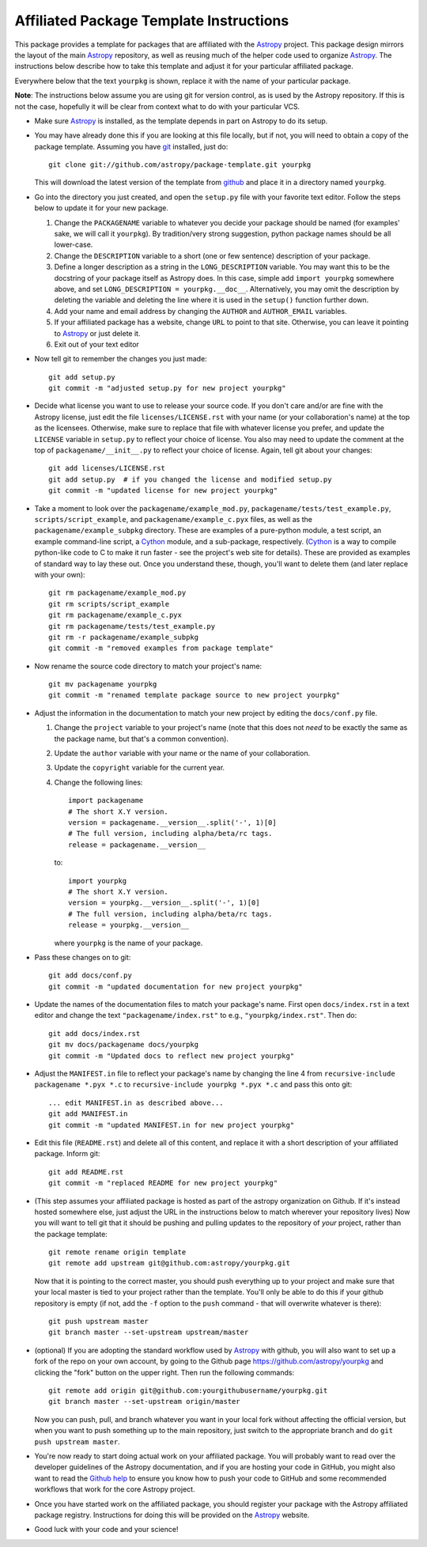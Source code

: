 ========================================
Affiliated Package Template Instructions
========================================

This package provides a template for packages that are affiliated with the
`Astropy`_ project. This package design mirrors the layout of the main
`Astropy`_ repository, as well as reusing much of the helper code used to
organize `Astropy`_.  The instructions below describe how to take this
template and adjust it for your particular affiliated package.

Everywhere below that the text ``yourpkg`` is shown, replace it with the name
of your particular package.

**Note**: The instructions below assume you are using git for version control,
as is used by the Astropy repository. If this is not the case, hopefully it
will be clear from context what to do with your particular VCS.

* Make sure `Astropy`_ is installed, as the template depends in part on
  Astropy to do its setup.

* You may have already done this if you are looking at this file locally, but
  if not, you will need to obtain a copy of the package template.  Assuming
  you have `git`_ installed, just do::

      git clone git://github.com/astropy/package-template.git yourpkg

  This will download the latest version of the template from `github`_ and
  place it in a directory named ``yourpkg``.

* Go into the directory you just created, and open the ``setup.py`` file
  with your favorite text editor.  Follow the steps below to update it for
  your new package.

  1. Change the ``PACKAGENAME`` variable to whatever you decide your package
     should be named (for examples' sake, we will call it ``yourpkg``). By
     tradition/very strong suggestion, python package names should be all
     lower-case.
  2. Change the ``DESCRIPTION`` variable to a short (one or few sentence)
     description of your package.
  3. Define a longer description as a string in the ``LONG_DESCRIPTION``
     variable.  You may want this to be the docstring of your package itself
     as Astropy does.  In this case, simple add ``import yourpkg`` somewhere
     above, and set ``LONG_DESCRIPTION = yourpkg.__doc__``.  Alternatively,
     you may omit the description by deleting the variable and deleting the
     line where it is used in the ``setup()`` function further down.
  4. Add your name and email address by changing the ``AUTHOR`` and
     ``AUTHOR_EMAIL`` variables.
  5. If your affiliated package has a website, change ``URL`` to point to that
     site.  Otherwise, you can leave it pointing to `Astropy`_ or just
     delete it.
  6. Exit out of your text editor

* Now tell git to remember the changes you just made::

   git add setup.py
   git commit -m "adjusted setup.py for new project yourpkg"

* Decide what license you want to use to release your source code. If you
  don't care and/or are fine with the Astropy license, just edit the file
  ``licenses/LICENSE.rst`` with your name (or your collaboration's name) at
  the top as the licensees.  Otherwise, make sure to replace that file with
  whatever license you prefer, and update the ``LICENSE`` variable in
  ``setup.py`` to reflect your choice of license.  You also may need to
  update the comment at the top of ``packagename/__init__.py`` to reflect your
  choice of license. Again, tell git about your changes::

    git add licenses/LICENSE.rst
    git add setup.py  # if you changed the license and modified setup.py
    git commit -m "updated license for new project yourpkg"

* Take a moment to look over the ``packagename/example_mod.py``,
  ``packagename/tests/test_example.py``, ``scripts/script_example``, and
  ``packagename/example_c.pyx`` files, as well as the
  ``packagename/example_subpkg`` directory. These are examples of a
  pure-python module, a test script, an example command-line script, a
  `Cython`_ module, and a sub-package, respectively. (`Cython`_ is a way to
  compile python-like code to C to make it run faster - see the project's web
  site for details). These are provided as examples of standard way to lay
  these out. Once you understand these, though, you'll want to delete them
  (and later replace with your own)::

    git rm packagename/example_mod.py
    git rm scripts/script_example
    git rm packagename/example_c.pyx
    git rm packagename/tests/test_example.py
    git rm -r packagename/example_subpkg
    git commit -m "removed examples from package template"

* Now rename the source code directory to match your project's name::

    git mv packagename yourpkg
    git commit -m "renamed template package source to new project yourpkg"

* Adjust the information in the documentation to match your new project by
  editing the ``docs/conf.py`` file.

  1. Change the ``project`` variable to your project's name (note that this does
     not *need* to be exactly the same as the package name, but that's a
     common convention).
  2. Update the ``author`` variable with your name or the name of your collaboration.
  3. Update the ``copyright`` variable for the current year.
  4. Change the following lines::

        import packagename
        # The short X.Y version.
        version = packagename.__version__.split('-', 1)[0]
        # The full version, including alpha/beta/rc tags.
        release = packagename.__version__

     to::

        import yourpkg
        # The short X.Y version.
        version = yourpkg.__version__.split('-', 1)[0]
        # The full version, including alpha/beta/rc tags.
        release = yourpkg.__version__

     where ``yourpkg`` is the name of your package.
  

* Pass these changes on to git::

    git add docs/conf.py
    git commit -m "updated documentation for new project yourpkg"

* Update the names of the documentation files to match your package's name.
  First open ``docs/index.rst`` in a text editor and change the text
  ``"packagename/index.rst"`` to e.g., ``"yourpkg/index.rst"``.  Then do::

    git add docs/index.rst
    git mv docs/packagename docs/yourpkg
    git commit -m "Updated docs to reflect new project yourpkg"

* Adjust the ``MANIFEST.in`` file to reflect your package's name by changing
  the line 4 from ``recursive-include packagename *.pyx *.c`` to
  ``recursive-include yourpkg *.pyx *.c`` and pass this onto git::

    ... edit MANIFEST.in as described above...
    git add MANIFEST.in
    git commit -m "updated MANIFEST.in for new project yourpkg"

* Edit this file (``README.rst``) and delete all of this content, and replace it
  with a short description of your affiliated package. Inform git::

    git add README.rst
    git commit -m "replaced README for new project yourpkg"

* (This step assumes your affiliated package is hosted as part of the astropy
  organization on Github.  If it's instead hosted somewhere else, just adjust
  the URL in the instructions below to match wherever your repository lives)
  Now you will want to tell git that it should be pushing and pulling updates
  to the repository of *your* project, rather than the package template::

    git remote rename origin template
    git remote add upstream git@github.com:astropy/yourpkg.git

  Now that it is pointing to the correct master, you should push everything up
  to your project and make sure that your local master is tied to your project
  rather than the template.  You'll only be able to do this if your github
  repository is empty (if not, add the ``-f`` option to the ``push``
  command - that will overwrite whatever is there)::

    git push upstream master
    git branch master --set-upstream upstream/master

* (optional) If you are adopting the standard workflow used by `Astropy`_ with
  github, you will also want to set up a fork of the repo on your own account,
  by going to the Github page https://github.com/astropy/yourpkg and clicking
  the "fork" button on the upper right.  Then run the following commands::

    git remote add origin git@github.com:yourgithubusername/yourpkg.git
    git branch master --set-upstream origin/master

  Now you can push, pull, and branch whatever you want in your local fork
  without affecting the official version, but when you want to push something
  up to the main repository, just switch to the appropriate branch and do
  ``git push upstream master``.

* You're now ready to start doing actual work on your affiliated package.  You
  will probably want to read over the developer guidelines of the Astropy
  documentation, and if you are hosting your code in GitHub, you might also
  want to read the `Github help <http://help.github.com/>`_ to ensure you know
  how to push your code to GitHub and some recommended workflows that work for
  the core Astropy project.

* Once you have started work on the affiliated package, you should register
  your package with the Astropy affiliated package registry. Instructions for
  doing this will be provided on the `Astropy`_ website.

* Good luck with your code and your science!

.. _Astropy: http://www.astropy.org/
.. _git: http://git-scm.com/
.. _github: http://github.com
.. _Cython: http://cython.org/
